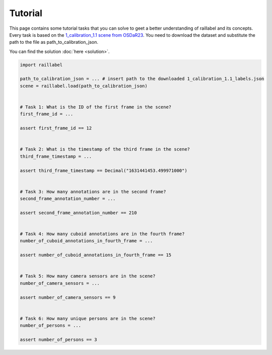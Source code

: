 ..
   Copyright DB InfraGO AG and contributors
   SPDX-License-Identifier: Apache-2.0

Tutorial
--------

This page contains some tutorial tasks that you can solve to geet a better understanding of raillabel and its concepts. Every task is based on the `1_calibration_1.1 scene from OSDaR23 <https://data.fid-move.de/dataset/osdar23/resource/aedc84ed-bd0a-47bc-83d2-5488ad897042>`_. You need to download the dataset and substitute the path to the file as path_to_calibration_json.

You can find the solution :doc:`here <solution>`.

.. code-block:: python

    import raillabel

    path_to_calibration_json = ... # insert path to the downloaded 1_calibration_1.1_labels.json
    scene = raillabel.load(path_to_calibration_json)


    # Task 1: What is the ID of the first frame in the scene?
    first_frame_id = ...

    assert first_frame_id == 12


    # Task 2: What is the timestamp of the third frame in the scene?
    third_frame_timestamp = ...

    assert third_frame_timestamp == Decimal("1631441453.499971000")


    # Task 3: How many annotations are in the second frame?
    second_frame_annotation_number = ...

    assert second_frame_annotation_number == 210


    # Task 4: How many cuboid annotations are in the fourth frame?
    number_of_cuboid_annotations_in_fourth_frame = ...

    assert number_of_cuboid_annotations_in_fourth_frame == 15


    # Task 5: How many camera sensors are in the scene?
    number_of_camera_sensors = ...

    assert number_of_camera_sensors == 9


    # Task 6: How many unique persons are in the scene?
    number_of_persons = ...

    assert number_of_persons == 3
